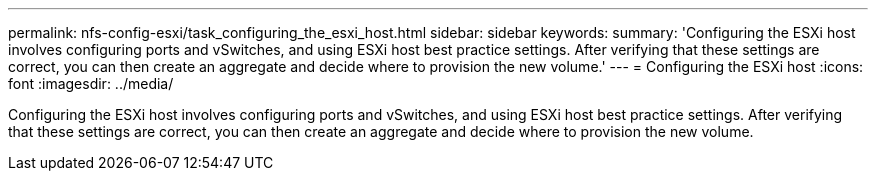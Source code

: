 ---
permalink: nfs-config-esxi/task_configuring_the_esxi_host.html
sidebar: sidebar
keywords: 
summary: 'Configuring the ESXi host involves configuring ports and vSwitches, and using ESXi host best practice settings. After verifying that these settings are correct, you can then create an aggregate and decide where to provision the new volume.'
---
= Configuring the ESXi host
:icons: font
:imagesdir: ../media/

[.lead]
Configuring the ESXi host involves configuring ports and vSwitches, and using ESXi host best practice settings. After verifying that these settings are correct, you can then create an aggregate and decide where to provision the new volume.
